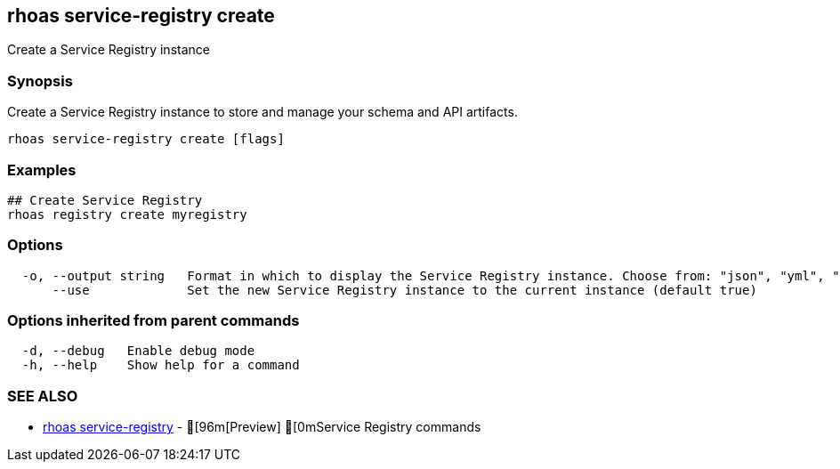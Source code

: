 == rhoas service-registry create

ifdef::env-github,env-browser[:relfilesuffix: .adoc]

Create a Service Registry instance

=== Synopsis

Create a Service Registry instance to store and manage your schema and API artifacts. 


....
rhoas service-registry create [flags]
....

=== Examples

....
## Create Service Registry
rhoas registry create myregistry

....

=== Options

....
  -o, --output string   Format in which to display the Service Registry instance. Choose from: "json", "yml", "yaml". (default "json")
      --use             Set the new Service Registry instance to the current instance (default true)
....

=== Options inherited from parent commands

....
  -d, --debug   Enable debug mode
  -h, --help    Show help for a command
....

=== SEE ALSO

* link:rhoas_service-registry{relfilesuffix}[rhoas service-registry]	 - [96m[Preview] [0mService Registry commands

